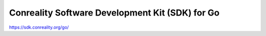 ************************************************
Conreality Software Development Kit (SDK) for Go
************************************************

.. image:: https://img.shields.io/badge/license-Public%20Domain-blue.svg
   :alt: Project license
   :target: https://unlicense.org/

.. image:: https://img.shields.io/badge/godoc-reference-blue.svg
   :alt: GoDoc reference
   :target: https://godoc.org/github.com/conreality/conreality.go

.. image:: https://img.shields.io/travis/conreality/conreality.go/master.svg
   :alt: Travis CI build status
   :target: https://travis-ci.org/conreality/conreality.go

https://sdk.conreality.org/go/
